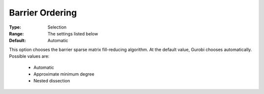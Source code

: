 .. _option-GUROBI-barrier_ordering:


Barrier Ordering
================



:Type:	Selection	
:Range:	The settings listed below	
:Default:	Automatic	



This option chooses the barrier sparse matrix fill-reducing algorithm. At the default value, Gurobi chooses automatically. Possible values are:



    *	Automatic
    *	Approximate minimum degree
    *	Nested dissection



